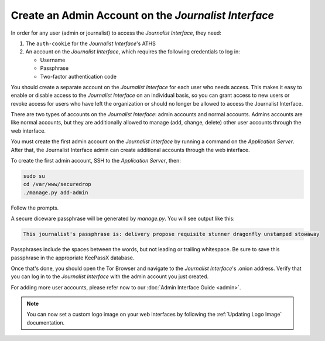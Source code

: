 Create an Admin Account on the *Journalist Interface*
=====================================================

In order for any user (admin or journalist) to access the
*Journalist Interface*, they need:

1. The ``auth-cookie`` for the *Journalist Interface*'s ATHS
2. An account on the *Journalist Interface*, which requires the following
   credentials to log in:

   * Username
   * Passphrase
   * Two-factor authentication code

You should create a separate account on the *Journalist Interface* for
each user who needs access. This makes it easy to enable or disable
access to the *Journalist Interface* on an individual basis, so you can
grant access to new users or revoke access for users who have left the
organization or should no longer be allowed to access the Journalist
Interface.

There are two types of accounts on the *Journalist Interface*: admin
accounts and normal accounts. Admins accounts are like normal
accounts, but they are additionally allowed to manage (add, change,
delete) other user accounts through the web interface.

You must create the first admin account on the *Journalist Interface* by
running a command on the *Application Server*. After that, the Journalist
Interface admin can create additional accounts through the web
interface.

To create the first admin account, SSH to the *Application Server*, then:

.. code:: sh

   sudo su
   cd /var/www/securedrop
   ./manage.py add-admin

Follow the prompts.

A secure diceware passphrase will be generated by `manage.py`. You will see
output like this:

.. highlight:: none
.. code::

    This journalist's passphrase is: delivery propose requisite stunner dragonfly unstamped stowaway

Passphrases include the spaces between the words, but not leading or trailing
whitespace. Be sure to save this passphrase in the appropriate KeePassX database.

.. todo:: Clarify how to set up TOTP/HOTP through ``./manage.py
          add-admin``.

Once that's done, you should open the Tor Browser |TorBrowser| and
navigate to the *Journalist Interface*'s .onion address. Verify that you
can log in to the *Journalist Interface* with the admin account you just
created.

For adding more user accounts, please refer now to our :doc:`Admin
Interface Guide <admin>`.

.. note:: You can now set a custom logo image on your web interfaces by
           following the :ref:`Updating Logo Image` documentation.

.. |TorBrowser| image:: images/torbrowser.png
